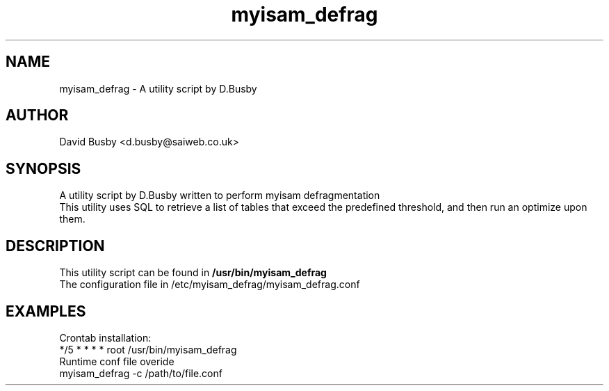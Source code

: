 .\" By David Busby <d.busby@saiweb.co.uk>
.\" Changelog
.\"
.\" - 28/09/10 - Created
.\"
.\"
.TH myisam_defrag 8 "September 28, 2010"
.LO 8
.SH NAME
myisam_defrag \- A utility script by D.Busby
.SH AUTHOR
David Busby <d.busby@saiweb.co.uk>
.SH SYNOPSIS
A utility script by D.Busby written to perform myisam defragmentation
.br
This utility uses SQL to retrieve a list of tables that exceed the predefined threshold, and then run an optimize upon them.
.SH DESCRIPTION
This utility script can be found in \fB/usr/bin/myisam_defrag\fR
.br
The configuration file in /etc/myisam_defrag/myisam_defrag.conf
.br
.SH EXAMPLES
Crontab installation:
.br
*/5 * * * * root /usr/bin/myisam_defrag
.br
Runtime conf file overide
.br
myisam_defrag -c /path/to/file.conf

